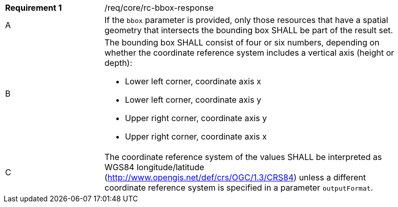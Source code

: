 [width="90%",cols="2,6a"]
|===
|*Requirement {counter:req-id}* |/req/core/rc-bbox-response
^|A|If the `bbox` parameter is provided, only those resources that have a spatial geometry that intersects the bounding box SHALL be part of the result set.
^|B|The bounding box SHALL consist of four or six numbers, depending on whether the coordinate reference system includes a vertical axis (height or depth):

* Lower left corner, coordinate axis x
* Lower left corner, coordinate axis y
* Upper right corner, coordinate axis y
* Upper right corner, coordinate axis x

^|C|The coordinate reference system of the values SHALL be interpreted as WGS84 longitude/latitude (http://www.opengis.net/def/crs/OGC/1.3/CRS84) unless a  different coordinate reference system is specified in a parameter `outputFormat`.
|===
